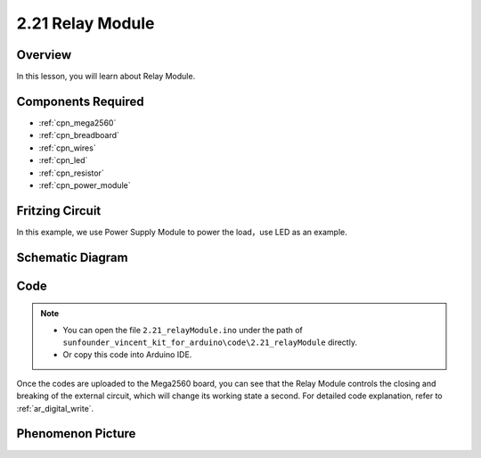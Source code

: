 .. _ar_relay:

2.21 Relay Module
====================

Overview
--------------

In this lesson, you will learn about Relay Module.

Components Required
-------------------------

.. image:: img/Part_two_21.png

* :ref:`cpn_mega2560`
* :ref:`cpn_breadboard`
* :ref:`cpn_wires`
* :ref:`cpn_led`
* :ref:`cpn_resistor`
* :ref:`cpn_power_module`

Fritzing Circuit
----------------------

In this example, we use Power Supply Module to power the load，use LED
as an example.

.. image:: img/image187.png
   :align: center

Schematic Diagram
----------------------

.. image:: img/image188.png
   :align: center

Code
----------


.. note::

    * You can open the file ``2.21_relayModule.ino`` under the path of ``sunfounder_vincent_kit_for_arduino\code\2.21_relayModule`` directly.
    * Or copy this code into Arduino IDE.



.. raw:: html

    <iframe src=https://create.arduino.cc/editor/sunfounder01/d6c0bde7-aa46-4900-9c11-0ca56832a962/preview?embed style="height:510px;width:100%;margin:10px 0" frameborder=0></iframe>

Once the codes are uploaded to the Mega2560 board, you can see that the
Relay Module controls the closing and breaking of the external circuit,
which will change its working state a second. For detailed code
explanation, refer to :ref:`ar_digital_write`.

Phenomenon Picture
--------------------------

.. image:: img/image189.jpeg
   :align: center